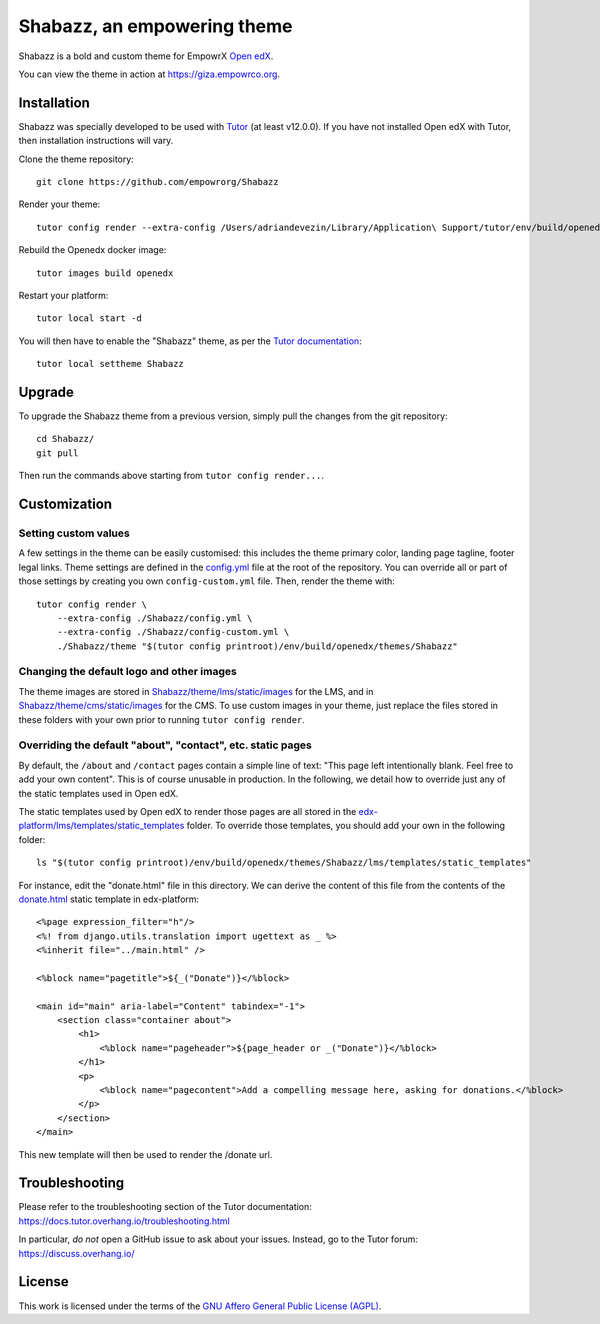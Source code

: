 Shabazz, an empowering theme
======================================

Shabazz is a bold and custom theme for EmpowrX `Open edX <https://open.edx.org>`__.

.. image:: ./screenshots/01-landing-page.png
    :alt: Platform landing page

You can view the theme in action at https://giza.empowrco.org.

Installation
------------

Shabazz was specially developed to be used with `Tutor <https://docs.overhang.io>`__ (at least v12.0.0). If you have not installed Open edX with Tutor, then installation instructions will vary.

Clone the theme repository::

    git clone https://github.com/empowrorg/Shabazz

Render your theme::

    tutor config render --extra-config /Users/adriandevezin/Library/Application\ Support/tutor/env/build/openedx/themes/Shabazz/config.yml /Users/adriandevezin/Library/Application\ Support/tutor/env/build/openedx/themes/Shabazz/theme "$(tutor config printroot)/env/build/openedx/themes/Shabazz"

Rebuild the Openedx docker image::

    tutor images build openedx

Restart your platform::

    tutor local start -d

You will then have to enable the "Shabazz" theme, as per the `Tutor documentation <https://docs.tutor.overhang.io/local.html#setting-a-new-theme>`__::

    tutor local settheme Shabazz

Upgrade
-------

To upgrade the Shabazz theme from a previous version, simply pull the changes from the git repository::

    cd Shabazz/
    git pull

Then run the commands above starting from ``tutor config render...``.

Customization
-------------

Setting custom values
~~~~~~~~~~~~~~~~~~~~~

A few settings in the theme can be easily customised: this includes the theme primary color, landing page tagline, footer legal links. Theme settings are defined in the `config.yml <https://github.com/EmpowrOrg/Shabazz/blob/master/config.yml>`__ file at the root of the repository. You can override all or part of those settings by creating you own ``config-custom.yml`` file. Then, render the theme with::

    tutor config render \
        --extra-config ./Shabazz/config.yml \
        --extra-config ./Shabazz/config-custom.yml \
        ./Shabazz/theme "$(tutor config printroot)/env/build/openedx/themes/Shabazz"

Changing the default logo and other images
~~~~~~~~~~~~~~~~~~~~~~~~~~~~~~~~~~~~~~~~~~

The theme images are stored in `Shabazz/theme/lms/static/images <https://github.com/EmpowrOrg/Shabazz/tree/master/theme/lms/static/images>`__ for the LMS, and in `Shabazz/theme/cms/static/images <https://github.com/EmpowrOrg/Shabazz/tree/master/theme/cms/static/images>`__ for the CMS. To use custom images in your theme, just replace the files stored in these folders with your own prior to running ``tutor config render``.

Overriding the default "about", "contact", etc. static pages
~~~~~~~~~~~~~~~~~~~~~~~~~~~~~~~~~~~~~~~~~~~~~~~~~~~~~~~~~~~~

By default, the ``/about`` and ``/contact`` pages contain a simple line of text: "This page left intentionally blank. Feel free to add your own content". This is of course unusable in production. In the following, we detail how to override just any of the static templates used in Open edX.

The static templates used by Open edX to render those pages are all stored in the `edx-platform/lms/templates/static_templates <https://github.com/edx/edx-platform/tree/open-release/maple.master/lms/templates/static_templates>`__ folder. To override those templates, you should add your own in the following folder::

    ls "$(tutor config printroot)/env/build/openedx/themes/Shabazz/lms/templates/static_templates"

For instance, edit the "donate.html" file in this directory. We can derive the content of this file from the contents of the `donate.html <https://github.com/edx/edx-platform/blob/open-release/maple.master/lms/templates/static_templates/donate.html>`__ static template in edx-platform::

    <%page expression_filter="h"/>
    <%! from django.utils.translation import ugettext as _ %>
    <%inherit file="../main.html" />

    <%block name="pagetitle">${_("Donate")}</%block>

    <main id="main" aria-label="Content" tabindex="-1">
        <section class="container about">
            <h1>
                <%block name="pageheader">${page_header or _("Donate")}</%block>
            </h1>
            <p>
                <%block name="pagecontent">Add a compelling message here, asking for donations.</%block>
            </p>
        </section>
    </main>

This new template will then be used to render the /donate url.

Troubleshooting
---------------

Please refer to the troubleshooting section of the Tutor documentation: https://docs.tutor.overhang.io/troubleshooting.html

In particular, *do not* open a GitHub issue to ask about your issues. Instead, go to the Tutor forum: https://discuss.overhang.io/

License
-------

This work is licensed under the terms of the `GNU Affero General Public License (AGPL) <https://github.com/EmpowrOrg/Shabazz/blob/master/LICENSE.txt>`_.
